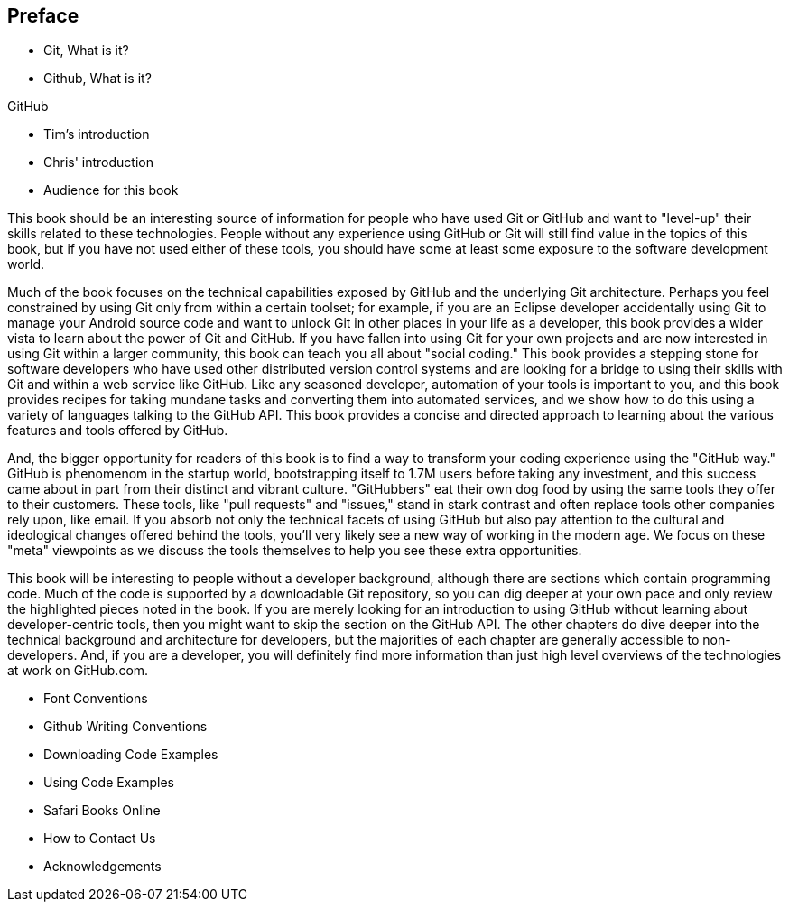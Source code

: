 [[preface]]
== Preface

* Git, What is it?



* Github, What is it?

GitHub 

* Tim's introduction

* Chris' introduction

* Audience for this book

This book should be an interesting source of information for people who have used Git or GitHub and want to "level-up" their skills related to these technologies. People without any experience using GitHub or Git will still find value in the topics of this book, but if you have not used either of these tools, you should have some at least some exposure to the software development world.

Much of the book focuses on the technical capabilities exposed by GitHub and the underlying Git architecture. Perhaps you feel constrained by using Git only from within a certain toolset; for example, if you are an Eclipse developer accidentally using Git to manage your Android source code and want to unlock Git in other places in your life as a developer, this book provides a wider vista to learn about the power of Git and GitHub. If you have fallen into using Git for your own projects and are now interested in using Git within a larger community, this book can teach you all about "social coding." This book provides a stepping stone for software developers who have used other distributed version control systems and are looking for a bridge to using their skills with Git and within a web service like GitHub. Like any seasoned developer, automation of your tools is important to you, and this book provides recipes for taking mundane tasks and converting them into automated services, and we show how to do this using a variety of languages talking to the GitHub API. This book provides a concise and directed approach to learning about the various features and tools offered by GitHub.

And, the bigger opportunity for readers of this book is to find a way to transform your coding experience using the "GitHub way." GitHub is phenomenom in the startup world, bootstrapping itself to 1.7M users before taking any investment, and this success came about in part from their distinct and vibrant culture. "GitHubbers" eat their own dog food by using the same tools they offer to their customers. These tools, like "pull requests" and "issues," stand in stark contrast and often replace tools other companies rely upon, like email. If you absorb not only the technical facets of using GitHub but also pay attention to the cultural and ideological changes offered behind the tools, you'll very likely see a new way of working in the modern age. We focus on these "meta" viewpoints as we discuss the tools themselves to help you see these extra opportunities.

This book will be interesting to people without a developer background, although there are sections which contain programming code. Much of the code is supported by a downloadable Git repository, so you can dig deeper at your own pace and only review the highlighted pieces noted in the book. If you are merely looking for an introduction to using GitHub without learning about developer-centric tools, then you might want to skip the section on the GitHub API. The other chapters do dive deeper into the technical background and architecture for developers, but the majorities of each chapter are generally accessible to non-developers. And, if you are a developer, you will definitely find more information than just high level overviews of the technologies at work on GitHub.com.

* Font Conventions

* Github Writing Conventions

* Downloading Code Examples

* Using Code Examples

* Safari Books Online

* How to Contact Us

* Acknowledgements
